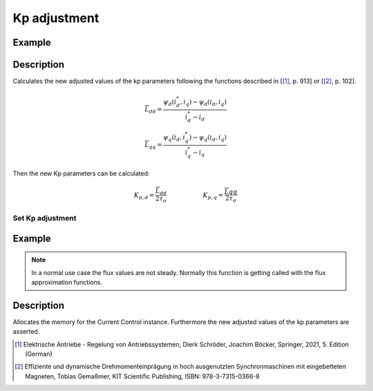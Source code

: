 .. _uz_kp_adjustment:

==================
Kp adjustment
==================

.. doxygenfunction:: uz_CurrentControl_kp_adjustment

Example
^^^^^^^

.. code-block:: c
  :linenos:
  :caption: Example function call to calculate kp adjustment parameters.

  #include "uz_kp_adjustment.h"
  int main(void) {
    struct uz_CurrentControl_config config = {
    config_iq.samplingTime_sec = 0.00001f
    };  //only this parameter is needed
    uz_CurrentControl_t* instance = uz_CurrentControl_init(config);
    struct uz_3ph_dq_t i_actual_Ampere = {.d = 0.8f, .q = 0.8f, .zero = 0.0f};
    struct uz_3ph_dq_t i_reference_Ampere = {.d = 1.0f, .q = 1.0f, .zero = 0.0f};
    struct uz_3ph_dq_t flux_approx = {.d = 0.00040f, .q = 0.0019f, .zero = 0.0f};
    struct uz_3ph_dq_t flux_reference = {.d = 0.00045f, .q = 0.002f, .zero = 0.0f};
    float factor = 2.0f //Magnitude optimum factor
    uz_3ph_dq_t new_Kp = uz_CurrentControl_kp_adjustment(i_actual_Ampere, i_reference_Ampere, flux_approx, flux_reference, sample_time, factor);
    }

Description
^^^^^^^^^^^
 
Calculates the new adjusted values of the kp parameters following the functions described in [[#Schroeder_Regelung]_, p. 913] or [[#Gemassmer_Diss]_, p. 102].

.. math::

    \overline{L}_{dd} = \frac{\psi_{d}(i_{d}^*,i_{q})-\psi_{d}(i_{d},i_{q})}{i_{d}^*-i_{d}} \\
    \overline{L}_{qq} = \frac{\psi_{q}(i_{d},i_{q}^*)-\psi_{q}(i_{d},i_{q})}{i_{q}^*-i_{q}}

Then the new Kp parameters can be calculated:

.. math::

    K_{p,d} = \frac{\overline{L}_{dd}}{2\tau_\sigma}  \qquad \qquad \qquad K_{p,q} = \frac{\overline{L}{qq}}{2\tau_\sigma}

Set Kp adjustment
-----------------

.. doxygenfunction:: uz_CurrentControl_set_kp_adjustment

Example
^^^^^^^

.. code-block:: c
  :linenos:
  :caption: Example function call to set new kp adjustment parameters.

  int main(void) {
    struct uz_CurrentControl_config config = {
    config_iq.samplingTime_sec = 0.00001f
    };  //only this parameter is needed
    uz_CurrentControl_t* instance = uz_CurrentControl_init(config);
    struct uz_3ph_dq_t i_actual_Ampere = {.d = 0.8f, .q = 0.8f, .zero = 0.0f};
    struct uz_3ph_dq_t i_reference_Ampere = {.d = 1.0f, .q = 1.0f, .zero = 0.0f};
    struct uz_3ph_dq_t flux_approx = {.d = 0.00040f, .q = 0.0019f, .zero = 0.0f};
    struct uz_3ph_dq_t flux_reference = {.d = 0.00045f, .q = 0.002f, .zero = 0.0f};
    float factor = 2.0f //Magnitude optimum factor
    uz_CurrentControl_set_flux_approx(instance,flux_approx); //This sets the parameters in the CurrentControl instance
    uz_CurrentControl_set_kp_adjustment(instance, i_reference_Ampere, i_actual_Ampere, flux_reference, config.config_iq.samplingTime_sec, factor);
    }

.. note::

  In a normal use case the flux values are not steady. Normally this function is getting called with the flux approximation functions.

Description
^^^^^^^^^^^

Allocates the memory for the Current Control instance. 
Furthermore the new adjusted values of the kp parameters are asserted.

.. [#Schroeder_Regelung] Elektrische Antriebe - Regelung von Antriebssystemen, Dierk Schröder, Joachim Böcker, Springer, 2021, 5. Edition (German)
.. [#Gemassmer_Diss] Effiziente und dynamische Drehmomenteinprägung in hoch ausgenutzten Synchronmaschinen mit eingebetteten Magneten, Tobias Gemaßmer, KIT Scientific Publishing, ISBN: 978-3-7315-0366-8